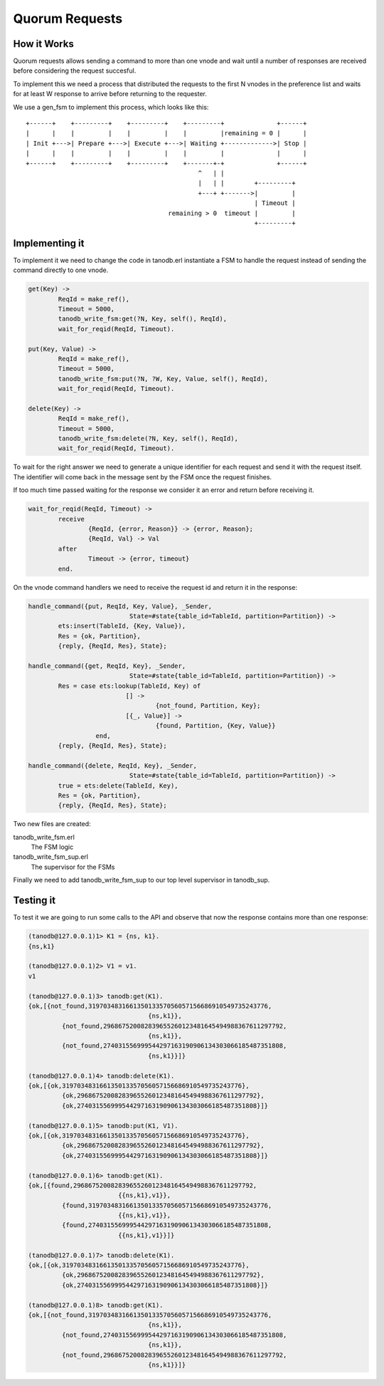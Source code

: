 Quorum Requests
===============

How it Works
------------

Quorum requests allows sending a command to more than one vnode and wait until
a number of responses are received before considering the request succesful.

To implement this we need a process that distributed the requests to the first
N vnodes in the preference list and waits for at least W response to arrive
before returning to the requester.

We use a gen_fsm to implement this process, which looks like this::

    +------+    +---------+    +---------+    +---------+              +------+
    |      |    |         |    |         |    |         |remaining = 0 |      |
    | Init +--->| Prepare +--->| Execute +--->| Waiting +------------->| Stop |
    |      |    |         |    |         |    |         |              |      |
    +------+    +---------+    +---------+    +-------+-+              +------+
                                                  ^   | |                    
                                                  |   | |        +---------+ 
                                                  +---+ +------->|         | 
                                                                 | Timeout | 
                                          remaining > 0  timeout |         | 
                                                                 +---------+ 

Implementing it
---------------

To implement it we need to change the code in tanodb.erl instantiate a FSM
to handle the request instead of sending the command directly to one vnode.

.. code-block:: erlang

	get(Key) ->
		ReqId = make_ref(),
		Timeout = 5000,
		tanodb_write_fsm:get(?N, Key, self(), ReqId),
		wait_for_reqid(ReqId, Timeout).

	put(Key, Value) ->
		ReqId = make_ref(),
		Timeout = 5000,
		tanodb_write_fsm:put(?N, ?W, Key, Value, self(), ReqId),
		wait_for_reqid(ReqId, Timeout).

	delete(Key) ->
		ReqId = make_ref(),
		Timeout = 5000,
		tanodb_write_fsm:delete(?N, Key, self(), ReqId),
		wait_for_reqid(ReqId, Timeout).

To wait for the right answer we need to generate a unique identifier for each
request and send it with the request itself. The identifier will come back
in the message sent by the FSM once the request finishes.

If too much time passed waiting for the response we consider it an error and
return before receiving it.

.. code-block:: erlang

	wait_for_reqid(ReqId, Timeout) ->
		receive
			{ReqId, {error, Reason}} -> {error, Reason};
			{ReqId, Val} -> Val
		after
			Timeout -> {error, timeout}
		end.

On the vnode command handlers we need to receive the request id and return it
in the response:

.. code-block:: erlang

	handle_command({put, ReqId, Key, Value}, _Sender,
				   State=#state{table_id=TableId, partition=Partition}) ->
		ets:insert(TableId, {Key, Value}),
		Res = {ok, Partition},
		{reply, {ReqId, Res}, State};

	handle_command({get, ReqId, Key}, _Sender,
				   State=#state{table_id=TableId, partition=Partition}) ->
		Res = case ets:lookup(TableId, Key) of
				  [] ->
					  {not_found, Partition, Key};
				  [{_, Value}] ->
					  {found, Partition, {Key, Value}}
			  end,
		{reply, {ReqId, Res}, State};

	handle_command({delete, ReqId, Key}, _Sender,
				   State=#state{table_id=TableId, partition=Partition}) ->
		true = ets:delete(TableId, Key),
		Res = {ok, Partition},
		{reply, {ReqId, Res}, State};

Two new files are created:

tanodb_write_fsm.erl
    The FSM logic
tanodb_write_fsm_sup.erl
    The supervisor for the FSMs

Finally we need to add tanodb_write_fsm_sup to our top level supervisor in
tanodb_sup.

Testing it
----------

To test it we are going to run some calls to the API and observe that now
the response contains more than one response:

.. code-block:: erlang

	(tanodb@127.0.0.1)1> K1 = {ns, k1}.
	{ns,k1}

	(tanodb@127.0.0.1)2> V1 = v1.
	v1

	(tanodb@127.0.0.1)3> tanodb:get(K1).
	{ok,[{not_found,319703483166135013357056057156686910549735243776,
					{ns,k1}},
		 {not_found,296867520082839655260123481645494988367611297792,
					{ns,k1}},
		 {not_found,274031556999544297163190906134303066185487351808,
					{ns,k1}}]}

	(tanodb@127.0.0.1)4> tanodb:delete(K1).
	{ok,[{ok,319703483166135013357056057156686910549735243776},
		 {ok,296867520082839655260123481645494988367611297792},
		 {ok,274031556999544297163190906134303066185487351808}]}

	(tanodb@127.0.0.1)5> tanodb:put(K1, V1).
	{ok,[{ok,319703483166135013357056057156686910549735243776},
		 {ok,296867520082839655260123481645494988367611297792},
		 {ok,274031556999544297163190906134303066185487351808}]}

	(tanodb@127.0.0.1)6> tanodb:get(K1).
	{ok,[{found,296867520082839655260123481645494988367611297792,
				{{ns,k1},v1}},
		 {found,319703483166135013357056057156686910549735243776,
				{{ns,k1},v1}},
		 {found,274031556999544297163190906134303066185487351808,
				{{ns,k1},v1}}]}

	(tanodb@127.0.0.1)7> tanodb:delete(K1).
	{ok,[{ok,319703483166135013357056057156686910549735243776},
		 {ok,296867520082839655260123481645494988367611297792},
		 {ok,274031556999544297163190906134303066185487351808}]}

	(tanodb@127.0.0.1)8> tanodb:get(K1).
	{ok,[{not_found,319703483166135013357056057156686910549735243776,
					{ns,k1}},
		 {not_found,274031556999544297163190906134303066185487351808,
					{ns,k1}},
		 {not_found,296867520082839655260123481645494988367611297792,
					{ns,k1}}]}

